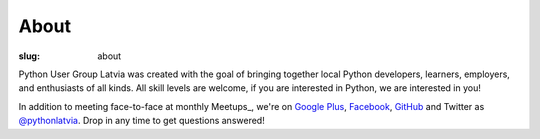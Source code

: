 About
=====
:slug: about

Python User Group Latvia was created with the goal of bringing together local
Python developers, learners, employers, and enthusiasts of all kinds.
All skill levels are welcome, if you are interested in Python, we are
interested in you!

In addition to meeting face-to-face at monthly Meetups_, we're on
`Google Plus`_, Facebook_, GitHub_ and Twitter as `@pythonlatvia`_.
Drop in any time to get questions answered!

.. _Meetup: http://bit.ly/pythonlv-meetup
.. _Google Plus: http://bit.ly/pythonlv-plus
.. _@pythonlatvia: http://bit.ly/pythonlv-tw
.. _Facebook: http://bit.ly/pythonlv-fb
.. _GitHub: http://bit.ly/pythonlv-gh
